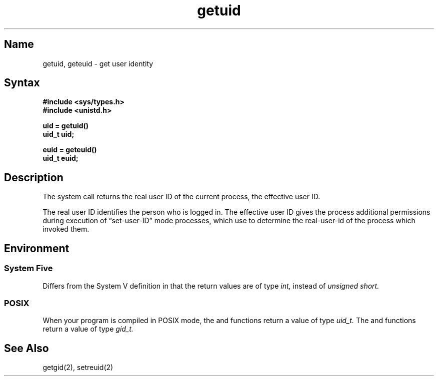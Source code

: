 .\" SCCSID: @(#)getuid.2	8.1	9/11/90
.\" Last modified by BAM on 2-Aug-85  1000  
.\"
.TH getuid 2
.SH Name
getuid, geteuid \- get user identity
.SH Syntax
.nf
.B #include <sys/types.h>
.B #include <unistd.h>
.PP
.B uid = getuid()
.B uid_t uid;
.sp
.B euid = geteuid()
.B uid_t euid;
.fi
.SH Description
.NXR "getuid system call"
.NXR "geteuid system call"
.NXR "real group ID" "getting"
.NXR "effective group ID" "getting"
.NXR "real user ID" "getting"
.NXR "effective user ID" "getting"
The
.PN getuid
system call returns the real user ID of the current process,
.PN geteuid
the effective user ID.
.PP
The real user ID identifies the person who is logged in.
The effective user ID
gives the process additional permissions during
execution of \*(lqset-user-ID\*(rq mode processes, which use
.PN getuid
to determine the real-user-id of the process which
invoked them.
.SH Environment
.SS System Five
Differs from the System V definition in that
the return values are of type
.I int,
instead of 
.I unsigned short.
.SS POSIX
When your program is compiled in POSIX mode,
the
.PN getuid
and
.PN geteuid
functions return a value of type 
.I uid_t.
The
.PN getgid
and
.PN getegid
functions return a value of type 
.I gid_t.
.SH See Also
getgid(2), setreuid(2)
